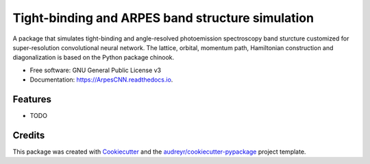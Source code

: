 ===================
Tight-binding and ARPES band structure simulation
===================


.. image:: https://img.shields.io/pypi/v/ArpesCNN.svg
        :target: https://pypi.python.org/pypi/ArpesCNN

.. image:: https://img.shields.io/travis/avdfo/ArpesCNN.svg
        :target: https://travis-ci.com/avdfo/ArpesCNN

.. image:: https://readthedocs.org/projects/ArpesCNN/badge/?version=latest
        :target: https://ArpesCNN.readthedocs.io/en/latest/?version=latest
        :alt: Documentation Status




A package that simulates tight-binding and angle-resolved photoemission spectroscopy band sturcture customized for super-resolution convolutional neural network. The lattice, orbital, momentum path, Hamiltonian construction and diagonalization is based on the Python package chinook.


* Free software: GNU General Public License v3
* Documentation: https://ArpesCNN.readthedocs.io.


Features
--------

* TODO

Credits
-------

This package was created with Cookiecutter_ and the `audreyr/cookiecutter-pypackage`_ project template.

.. _Cookiecutter: https://github.com/audreyr/cookiecutter
.. _`audreyr/cookiecutter-pypackage`: https://github.com/audreyr/cookiecutter-pypackage
